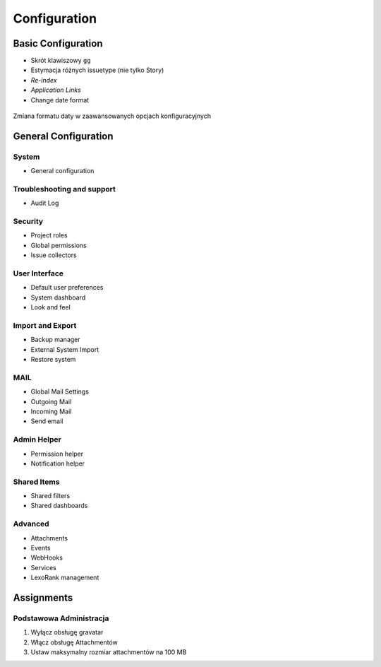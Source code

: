 *************
Configuration
*************


Basic Configuration
===================
- Skrót klawiszowy ``gg``
- Estymacja różnych issuetype (nie tylko Story)
- `Re-index`
- `Application Links`
- Change date format

.. figure:: ../_img/jira-date-format.png
    :scale: 75%
    :align: center

    Zmiana formatu daty w zaawansowanych opcjach konfiguracyjnych


General Configuration
=====================

System
------
* General configuration

Troubleshooting and support
---------------------------
* Audit Log

Security
--------
* Project roles
* Global permissions
* Issue collectors

User Interface
--------------
* Default user preferences
* System dashboard
* Look and feel

Import and Export
-----------------
* Backup manager
* External System Import
* Restore system

MAIL
----
* Global Mail Settings
* Outgoing Mail
* Incoming Mail
* Send email

Admin Helper
------------
* Permission helper
* Notification helper

Shared Items
------------
* Shared filters
* Shared dashboards

Advanced
--------
* Attachments
* Events
* WebHooks
* Services
* LexoRank management


Assignments
===========

Podstawowa Administracja
------------------------
#. Wyłącz obsługę gravatar
#. Włącz obsługę Attachmentów
#. Ustaw maksymalny rozmiar attachmentów na 100 MB
